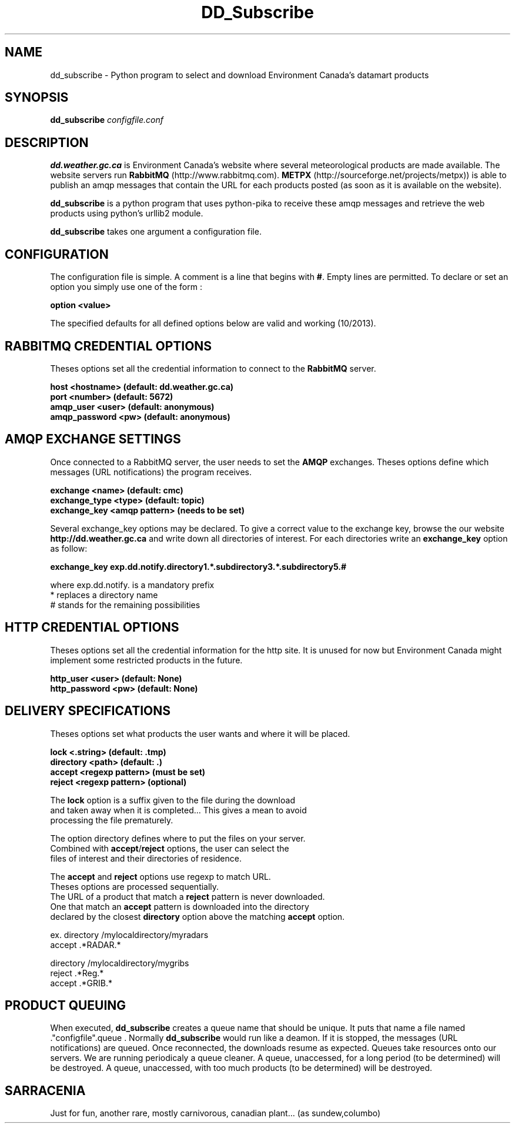 .TH DD_Subscribe "1" "Oct 2013" "px 1.0.0" "Metpx suite"
.SH NAME
dd_subscribe \- Python program to select and download Environment Canada's datamart products
.SH SYNOPSIS
.B dd_subscribe \fIconfigfile.conf\fR
.SH DESCRIPTION
.PP
\fBdd.weather.gc.ca\fR is Environment Canada's website where several meteorological products are
made available. The website servers run \fBRabbitMQ\fR (http://www.rabbitmq.com).
\fBMETPX\fR (http://sourceforge.net/projects/metpx)) is able to publish an amqp messages
that contain the URL for each products posted (as soon as it is available on the website).

\fBdd_subscribe\fR is a python program that uses python-pika to receive these amqp messages
and retrieve the web products using python's urllib2 module.

\fBdd_subscribe\fR takes one argument a configuration file. 

.PP
.SH CONFIGURATION
.PP
The configuration file is simple.
A comment is a line that begins with \fB#\fR. Empty lines are permitted.
To declare or set an option you simply use one of the form :
.nf

\fBoption <value>\fR

.fi
The specified defaults for all defined options below are valid and working (10/2013).

.SH RABBITMQ CREDENTIAL OPTIONS
Theses options set all the credential information to connect to the \fBRabbitMQ\fR 
server.
.nf


\fBhost     <hostname> (default: dd.weather.gc.ca)\fR
\fBport       <number> (default: 5672)\fR
\fBamqp_user    <user> (default: anonymous)\fR
\fBamqp_password  <pw> (default: anonymous)\fR


.fi
.SH AMQP EXCHANGE SETTINGS
Once connected to a RabbitMQ server, the user needs to set the \fBAMQP\fR exchanges.
Theses options define which messages (URL notifications) the program receives.
.nf


\fBexchange      <name>         (default: cmc)\fR
\fBexchange_type <type>         (default: topic)\fR
\fBexchange_key  <amqp pattern> (needs to be set)\fR


.fi
Several exchange_key options may be declared. To give a correct value to the exchange key,
browse the our website \fBhttp://dd.weather.gc.ca\fR and write down all directories of interest.
For each directories write an \fBexchange_key\fR option as follow:
.nf

\fBexchange_key  exp.dd.notify.directory1.*.subdirectory3.*.subdirectory5.#\fR

where  exp.dd.notify.   is a mandatory prefix
       *                replaces a directory name 
       #                stands for the remaining possibilities


.fi
.SH HTTP CREDENTIAL OPTIONS
Theses options set all the credential information for the http site.
It is unused for now but Environment Canada might implement some restricted
products in the future.
.nf


\fBhttp_user   <user> (default: None)\fR
\fBhttp_password <pw> (default: None)\fR


.fi
.SH DELIVERY SPECIFICATIONS
Theses options set what products the user wants and where it will be placed.
.nf


\fBlock      <.string>        (default: .tmp)\fR
\fBdirectory <path>           (default: .)\fR
\fBaccept    <regexp pattern> (must be set)\fR
\fBreject    <regexp pattern> (optional)\fR


.fi
.nf
The \fBlock\fR option is a suffix given to the file during the download
and taken away when it is completed... This gives a mean to avoid
processing the file prematurely.

The option directory  defines where to put the files on your server.
Combined with \fBaccept\fR/\fBreject\fR options, the user can select the
files of interest and their directories of residence.

The \fBaccept\fR and \fBreject\fR options use regexp to match URL.
Theses options are processed sequentially. 
The URL of a product that match a \fBreject\fR pattern is never downloaded.
One that match an \fBaccept\fR pattern is downloaded into the directory
declared by the closest \fBdirectory\fR option above the matching \fBaccept\fR option.

ex.     directory /mylocaldirectory/myradars
        accept    .*RADAR.*

        directory /mylocaldirectory/mygribs
        reject    .*Reg.*
        accept    .*GRIB.*


.fi
.SH PRODUCT QUEUING
When executed, \fBdd_subscribe\fR creates a queue name that should be unique.
It puts that name a file named ."configfile".queue . Normally \fBdd_subscribe\fR
would run like a deamon. If it is stopped, the messages (URL notifications) are queued.
Once reconnected, the downloads resume as expected. Queues take resources onto our
servers. We are running periodicaly a queue cleaner. 
A queue, unaccessed, for a long period (to be determined) will be destroyed.
A queue, unaccessed, with too much products (to be determined) will be destroyed.
.SH SARRACENIA
Just for fun, another rare, mostly carnivorous, canadian plant... (as sundew,columbo)
